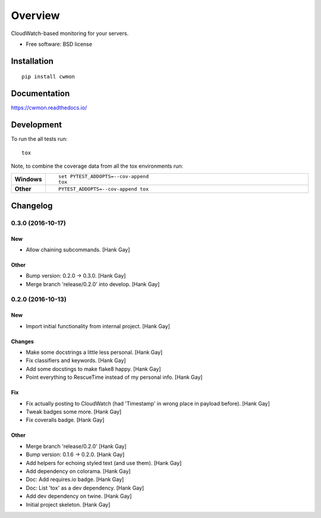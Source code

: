 ========
Overview
========



CloudWatch-based monitoring for your servers.

* Free software: BSD license

Installation
============

::

    pip install cwmon

Documentation
=============

https://cwmon.readthedocs.io/

Development
===========

To run the all tests run::

    tox

Note, to combine the coverage data from all the tox environments run:

.. list-table::
    :widths: 10 90
    :stub-columns: 1

    - - Windows
      - ::

            set PYTEST_ADDOPTS=--cov-append
            tox

    - - Other
      - ::

            PYTEST_ADDOPTS=--cov-append tox

Changelog
=========

0.3.0 (2016-10-17)
------------------

New
~~~

- Allow chaining subcommands. [Hank Gay]

Other
~~~~~

- Bump version: 0.2.0 → 0.3.0. [Hank Gay]

- Merge branch 'release/0.2.0' into develop. [Hank Gay]

0.2.0 (2016-10-13)
------------------

New
~~~

- Import initial functionality from internal project. [Hank Gay]

Changes
~~~~~~~

- Make some docstrings a little less personal. [Hank Gay]

- Fix classifiers and keywords. [Hank Gay]

- Add some docstings to make flake8 happy. [Hank Gay]

- Point everything to RescueTime instead of my personal info. [Hank Gay]

Fix
~~~

- Fix actually posting to CloudWatch (had 'Timestamp' in wrong place in
  payload before). [Hank Gay]

- Tweak badges some more. [Hank Gay]

- Fix coveralls badge. [Hank Gay]

Other
~~~~~

- Merge branch 'release/0.2.0' [Hank Gay]

- Bump version: 0.1.6 → 0.2.0. [Hank Gay]

- Add helpers for echoing styled text (and use them). [Hank Gay]

- Add dependency on colorama. [Hank Gay]

- Doc: Add requires.io badge. [Hank Gay]

- Doc: List 'tox' as a dev dependency. [Hank Gay]

- Add dev dependency on twine. [Hank Gay]

- Initial project skeleton. [Hank Gay]



